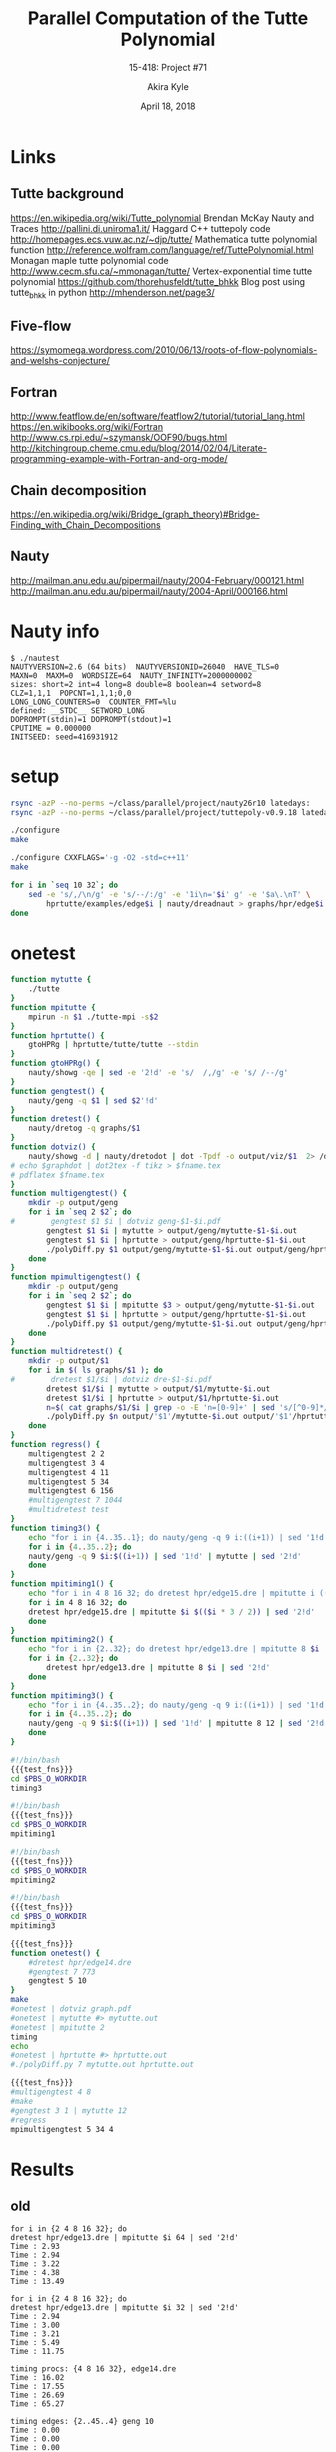 #+title: Parallel Computation of the Tutte Polynomial
#+subtitle: 15-418: Project #71
#+author: Akira Kyle
#+date: April 18, 2018
#+email: akyle@cmu.edu
#+options: toc:nil email:t
#+latex_header_extra: \pagestyle{fancy}
#+latex_header_extra: \fancyhead[R]{Akira Kyle}
#+latex_header_extra: \fancyhead[L]{15-418}
#+latex_header_extra: \fancyhead[C]{Parallel Computation of the Tutte Polynomial}
#+latex_header_extra: \fancyfoot[C]{\thepage}

* Links
** Tutte background
[[https://en.wikipedia.org/wiki/Tutte_polynomial]]
Brendan McKay Nauty and Traces [[http://pallini.di.uniroma1.it/]]
Haggard C++ tuttepoly code [[http://homepages.ecs.vuw.ac.nz/~djp/tutte/]]
Mathematica tutte polynomial function [[http://reference.wolfram.com/language/ref/TuttePolynomial.html]]
Monagan maple tutte polynomial code [[http://www.cecm.sfu.ca/~mmonagan/tutte/]]
Vertex-exponential time tutte polynomial [[https://github.com/thorehusfeldt/tutte_bhkk]]
Blog post using tutte_bhkk in python [[http://mhenderson.net/page3/]]
** Five-flow
https://symomega.wordpress.com/2010/06/13/roots-of-flow-polynomials-and-welshs-conjecture/

** Fortran
http://www.featflow.de/en/software/featflow2/tutorial/tutorial_lang.html
https://en.wikibooks.org/wiki/Fortran
http://www.cs.rpi.edu/~szymansk/OOF90/bugs.html
http://kitchingroup.cheme.cmu.edu/blog/2014/02/04/Literate-programming-example-with-Fortran-and-org-mode/

** Chain decomposition
https://en.wikipedia.org/wiki/Bridge_(graph_theory)#Bridge-Finding_with_Chain_Decompositions
** Nauty
http://mailman.anu.edu.au/pipermail/nauty/2004-February/000121.html
http://mailman.anu.edu.au/pipermail/nauty/2004-April/000166.html


* Nauty info

#+begin_example
$ ./nautest 
NAUTYVERSION=2.6 (64 bits)  NAUTYVERSIONID=26040  HAVE_TLS=0
MAXN=0  MAXM=0  WORDSIZE=64  NAUTY_INFINITY=2000000002
sizes: short=2 int=4 long=8 double=8 boolean=4 setword=8
CLZ=1,1,1  POPCNT=1,1,1;0,0
LONG_LONG_COUNTERS=0  COUNTER_FMT=%lu
defined: __STDC__ SETWORD_LONG
DOPROMPT(stdin)=1 DOPROMPT(stdout)=1
CPUTIME = 0.000000
INITSEED: seed=416931912
#+end_example


* setup

#+begin_src bash :dir ~/class/parallel/project :results raw drawer
rsync -azP --no-perms ~/class/parallel/project/nauty26r10 latedays:
rsync -azP --no-perms ~/class/parallel/project/tuttepoly-v0.9.18 latedays:
#+end_src

#+begin_src bash :dir /ssh:latedays:nauty26r10 :results raw drawer
./configure
make
#+end_src

#+begin_src bash :dir /ssh:latedays:tuttepoly-v0.9.18 :results raw drawer
./configure CXXFLAGS='-g -O2 -std=c++11'
make
#+end_src

#+begin_src bash :dir /ssh:latedays:paralleltuttepoly :results raw drawer
for i in `seq 10 32`; do
    sed -e 's/,/\n/g' -e 's/--/:/g' -e '1i\n='$i' g' -e '$a\.\nT' \
        hprtutte/examples/edge$i | nauty/dreadnaut > graphs/hpr/edge$i.dre
done
#+end_src

#+RESULTS:
:RESULTS:
:END:

* onetest
  :PROPERTIES:
  :header-args: :dir /ssh:latedays:paralleltuttepoly :results raw drawer
  :END:
#   :header-args: :session latedays :results raw drawer

#+name: test_fns
#+begin_src bash :tangle regress.sh
function mytutte {
    ./tutte
}
function mpitutte {
    mpirun -n $1 ./tutte-mpi -s$2
}
function hprtutte() {
    gtoHPRg | hprtutte/tutte/tutte --stdin
}
function gtoHPRg() {
    nauty/showg -qe | sed -e '2!d' -e 's/  /,/g' -e 's/ /--/g'
}
function gengtest() {
    nauty/geng -q $1 | sed $2'!d'
}
function dretest() {
    nauty/dretog -q graphs/$1
}
function dotviz() {
    nauty/showg -d | nauty/dretodot | dot -Tpdf -o output/viz/$1  2> /dev/null
# echo $graphdot | dot2tex -f tikz > $fname.tex
# pdflatex $fname.tex
}
function multigengtest() {
    mkdir -p output/geng
    for i in `seq 2 $2`; do
#        gengtest $1 $i | dotviz geng-$1-$i.pdf
        gengtest $1 $i | mytutte > output/geng/mytutte-$1-$i.out
        gengtest $1 $i | hprtutte > output/geng/hprtutte-$1-$i.out
        ./polyDiff.py $1 output/geng/mytutte-$1-$i.out output/geng/hprtutte-$1-$i.out
    done
}
function mpimultigengtest() {
    mkdir -p output/geng
    for i in `seq 2 $2`; do
        gengtest $1 $i | mpitutte $3 > output/geng/mytutte-$1-$i.out
        gengtest $1 $i | hprtutte > output/geng/hprtutte-$1-$i.out
        ./polyDiff.py $1 output/geng/mytutte-$1-$i.out output/geng/hprtutte-$1-$i.out
    done
}
function multidretest() {
    mkdir -p output/$1
    for i in $( ls graphs/$1 ); do
#        dretest $1/$i | dotviz dre-$1-$i.pdf
        dretest $1/$i | mytutte > output/$1/mytutte-$i.out
        dretest $1/$i | hprtutte > output/$1/hprtutte-$i.out
        n=$( cat graphs/$1/$i | grep -o -E 'n=[0-9]+' | sed 's/[^0-9]*//g' )
        ./polyDiff.py $n output/'$1'/mytutte-$i.out output/'$1'/hprtutte-$i.out
    done
}
function regress() {
    multigengtest 2 2
    multigengtest 3 4
    multigengtest 4 11
    multigengtest 5 34
    multigengtest 6 156
    #multigengtest 7 1044
    #multidretest test
}
function timing3() {
    echo "for i in {4..35..1}; do nauty/geng -q 9 i:((i+1)) | sed '1!d' | mytutte | sed '2!d'"
    for i in {4..35..2}; do
    nauty/geng -q 9 $i:$((i+1)) | sed '1!d' | mytutte | sed '2!d'
    done
}
function mpitiming1() {
    echo "for i in 4 8 16 32; do dretest hpr/edge15.dre | mpitutte i ((i * 3 / 2)) | sed '2!d'"
    for i in 4 8 16 32; do
    dretest hpr/edge15.dre | mpitutte $i $(($i * 3 / 2)) | sed '2!d'
    done
}
function mpitiming2() {
    echo "for i in {2..32}; do dretest hpr/edge13.dre | mpitutte 8 $i | sed '2!d'"
    for i in {2..32}; do
        dretest hpr/edge13.dre | mpitutte 8 $i | sed '2!d'
    done
}
function mpitiming3() {
    echo "for i in {4..35..2}; do nauty/geng -q 9 i:((i+1)) | sed '1!d' | mpitutte 8 12 | sed '2!d'"
    for i in {4..35..2}; do
    nauty/geng -q 9 $i:$((i+1)) | sed '1!d' | mpitutte 8 12 | sed '2!d'
    done
}
#+end_src

#+RESULTS: test_fns
:RESULTS:
:END:

#+begin_src bash :noweb yes :tangle seqtiming.sh
#!/bin/bash
{{{test_fns}}}
cd $PBS_O_WORKDIR
timing3
#+end_src

#+begin_src bash :noweb yes :tangle timing1.sh
#!/bin/bash
{{{test_fns}}}
cd $PBS_O_WORKDIR
mpitiming1
#+end_src

#+begin_src bash :noweb yes :tangle timing2.sh
#!/bin/bash
{{{test_fns}}}
cd $PBS_O_WORKDIR
mpitiming2
#+end_src

#+begin_src bash :noweb yes :tangle timing3.sh
#!/bin/bash
{{{test_fns}}}
cd $PBS_O_WORKDIR
mpitiming3
#+end_src

#+RESULTS:
:RESULTS:
:END:

#+begin_src bash :noweb yes
{{{test_fns}}}
function onetest() {
    #dretest hpr/edge14.dre
    #gengtest 7 773
    gengtest 5 10
}
make
#onetest | dotviz graph.pdf
#onetest | mytutte #> mytutte.out
#onetest | mpitutte 2
timing
echo
#onetest | hprtutte #> hprtutte.out
#./polyDiff.py 7 mytutte.out hprtutte.out
#+end_src

#+RESULTS:
:RESULTS:
make: Nothing to be done for `all'.
dfs tutte body:
T = 1*x^4 :
Time : 0.00

G[1] := {0--3,0--4,1--4,2--4}
TP[1] := 1*x^4 :
:END:
#+begin_src bash :noweb yes
{{{test_fns}}}
#multigengtest 4 8
#make
#gengtest 3 1 | mytutte 12
#regress
mpimultigengtest 5 34 4
#+end_src

#+RESULTS:
:RESULTS:
:END:

* Results

** old
#+begin_example
for i in {2 4 8 16 32}; do
dretest hpr/edge13.dre | mpitutte $i 64 | sed '2!d'
Time : 2.93
Time : 2.94
Time : 3.22
Time : 4.38
Time : 13.49
#+end_example

#+begin_example
for i in {2 4 8 16 32}; do
dretest hpr/edge13.dre | mpitutte $i 32 | sed '2!d'
Time : 2.94
Time : 3.00
Time : 3.21
Time : 5.49
Time : 11.75
#+end_example

#+begin_example
timing procs: {4 8 16 32}, edge14.dre
Time : 16.02
Time : 17.55
Time : 26.69
Time : 65.27
#+end_example

#+begin_example
timing edges: {2..45..4} geng 10
Time : 0.00
Time : 0.00
Time : 0.00
Time : 0.00
Time : 0.04
Time : 0.26
Time : 1.49
Time : 5.32
Time : 27.78
Time : 267.37
#+end_example
*** timing 1

timing procs: 4 8 16 32, edge14.dre
Time : 16.34
Time : 17.56
Time : 18.45
Time : 61.18
timing procs: 4 8 16 32, edge14.dre, s64
Time : 15.95
Time : 17.50
Time : 29.49
Time : 66.09
timing procs: 4 8 16 32, edge15.dre, s64
Time : 43.15
Time : 48.04
Time : 135.89
Time : 173.12

*** seqtiming

seq timing: {4..44..4}, n=9
Time : 0.00
Time : 0.00
Time : 0.00
Time : 0.00
Time : 0.03
Time : 0.18
Time : 0.71
Time : 2.64
Time : 7.70
seq timing: {4..44..4}, geng 10
Time : 0.00
Time : 0.00
Time : 0.00
Time : 0.00
Time : 0.03
Time : 0.21
Time : 1.13
Time : 4.82
Time : 17.35
Time : 51.98
Time : 140.41

*** timing 2

timing split: 10 20 30, edge13.dre
Time : 2.99
Time : 3.00
timing split: 10 20 30 40 50 60 70 80 90, edge13.dre, n4
Time : 2.94
Time : 2.95
Time : 2.97
Time : 2.96
Time : 2.95
Time : 2.97
Time : 3.00
Time : 2.95



** new

for i in 4 8 16 32; do dretest hpr/edge15.dre | mpitutte i ((i * 3 / 2)) | sed '2!d'
Time : 19.72
Time : 20.97
Time : 70.60
Time : 164.53

for i in {2..32}; do dretest hpr/edge13.dre | mpitutte 8  | sed '2!d'
Time : 1.45
Time : 1.48
Time : 1.44
Time : 1.46
Time : 1.45
Time : 1.47
Time : 1.45
Time : 1.43
Time : 1.45
Time : 1.45
Time : 1.43
Time : 1.43
Time : 3.26
Time : 3.21
Time : 3.24
Time : 3.21
Time : 3.22
Time : 3.22
Time : 3.22
Time : 3.21
Time : 3.22
Time : 3.21
Time : 3.21
Time : 3.30
Time : 3.21
Time : 3.23
Time : 3.22
Time : 3.26
Time : 3.21
Time : 3.22
Time : 3.22

for i in {4..35..2}; do nauty/geng -q 9 i:((i+1)) | sed '1!d' | mpitutte 8 12 | sed '2!d'
Time : 0.00
Time : 0.00
Time : 0.00
Time : 0.00
Time : 0.00
Time : 0.01
Time : 0.02
Time : 0.04
Time : 0.11
Time : 0.31
Time : 0.68
Time : 1.27
Time : 2.22
Time : 3.40
Time : 6.05
Time : 11.23


* local variables
# Local Variables:
# org-babel-noweb-wrap-start: "{{{"
# org-babel-noweb-wrap-end: "}}}"
# End:
